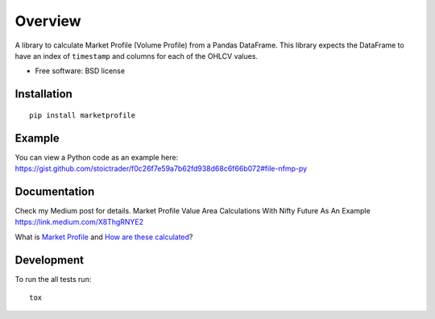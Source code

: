 ========
Overview
========

.. image:: https://travis-ci.org/bfolkens/py-market-profile.svg?branch=master
    :alt: Travis-CI Build Status
    :target: https://travis-ci.org/bfolkens/py-market-profile

A library to calculate Market Profile (Volume Profile) from a Pandas DataFrame.  This library expects the DataFrame to have an index of ``timestamp`` and columns for each of the OHLCV values.


* Free software: BSD license

Installation
============

::

    pip install marketprofile

Example
=======

You can view a Python code as an example here: `<https://gist.github.com/stoictrader/f0c26f7e59a7b62fd938d68c6f66b072#file-nfmp-py>`_

Documentation
=============

Check my Medium post for details. Market Profile Value Area Calculations With Nifty Future As An Example https://link.medium.com/X8ThgRNYE2

What is `Market Profile <http://eminimind.com/the-ultimate-guide-to-market-profile/>`_ and `How are these calculated <https://www.sierrachart.com/index.php?page=doc/StudiesReference/TimePriceOpportunityCharts.html#Calculations>`_?

Development
===========

To run the all tests run::

    tox
